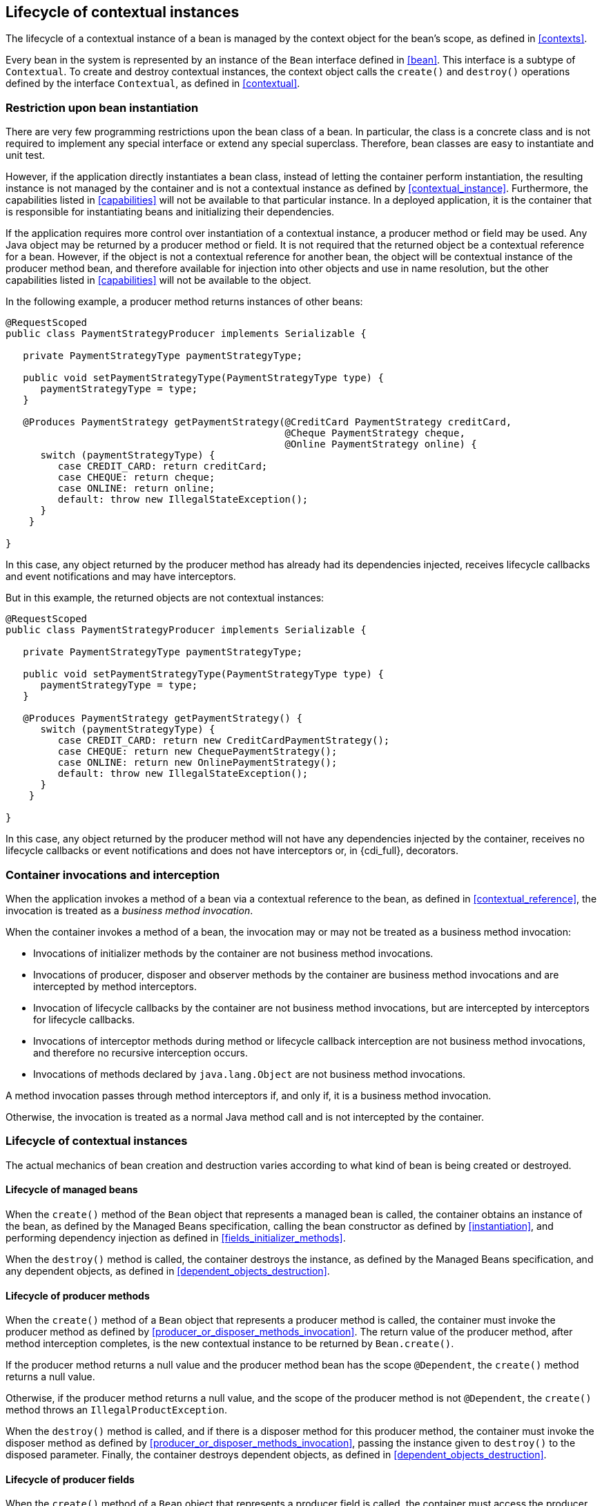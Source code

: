 [[lifecycle]]

== Lifecycle of contextual instances

The lifecycle of a contextual instance of a bean is managed by the context object for the bean's scope, as defined in <<contexts>>.

Every bean in the system is represented by an instance of the `Bean` interface defined in <<bean>>.
This interface is a subtype of `Contextual`. To create and destroy contextual instances, the context object calls the `create()` and `destroy()` operations defined by the interface `Contextual`, as defined in <<contextual>>.

[[bean_instantiation_restriction]]

=== Restriction upon bean instantiation

There are very few programming restrictions upon the bean class of a bean.
In particular, the class is a concrete class and is not required to implement any special interface or extend any special superclass.
Therefore, bean classes are easy to instantiate and unit test.

However, if the application directly instantiates a bean class, instead of letting the container perform instantiation, the resulting instance is not managed by the container and is not a contextual instance as defined by <<contextual_instance>>.
Furthermore, the capabilities listed in <<capabilities>> will not be available to that particular instance. In a deployed application, it is the container that is responsible for instantiating beans and initializing their dependencies.

If the application requires more control over instantiation of a contextual instance, a producer method or field may be used.
Any Java object may be returned by a producer method or field.
It is not required that the returned object be a contextual reference for a bean.
However, if the object is not a contextual reference for another bean, the object will be contextual instance of the producer method bean, and therefore available for injection into other objects and use in name resolution, but the other capabilities listed in <<capabilities>> will not be available to the object.

In the following example, a producer method returns instances of other beans:

[source, java]
----
@RequestScoped
public class PaymentStrategyProducer implements Serializable {
   
   private PaymentStrategyType paymentStrategyType;
   
   public void setPaymentStrategyType(PaymentStrategyType type) {
      paymentStrategyType = type;
   }

   @Produces PaymentStrategy getPaymentStrategy(@CreditCard PaymentStrategy creditCard,
                                                @Cheque PaymentStrategy cheque,
                                                @Online PaymentStrategy online) {
      switch (paymentStrategyType) {
         case CREDIT_CARD: return creditCard;
         case CHEQUE: return cheque;
         case ONLINE: return online;
         default: throw new IllegalStateException();
      }    
    }

}
----

In this case, any object returned by the producer method has already had its dependencies injected, receives lifecycle callbacks and event notifications and may have interceptors.

But in this example, the returned objects are not contextual instances:

[source, java]
----
@RequestScoped
public class PaymentStrategyProducer implements Serializable {
   
   private PaymentStrategyType paymentStrategyType;

   public void setPaymentStrategyType(PaymentStrategyType type) {
      paymentStrategyType = type;
   }

   @Produces PaymentStrategy getPaymentStrategy() {
      switch (paymentStrategyType) {
         case CREDIT_CARD: return new CreditCardPaymentStrategy();
         case CHEQUE: return new ChequePaymentStrategy();
         case ONLINE: return new OnlinePaymentStrategy();
         default: throw new IllegalStateException();
      }    
    }

}
----

In this case, any object returned by the producer method will not have any dependencies injected by the container, receives no lifecycle callbacks or event notifications and does not have interceptors or, in {cdi_full}, decorators.

[[biz_method]]

=== Container invocations and interception

When the application invokes a method of a bean via a contextual reference to the bean, as defined in <<contextual_reference>>, the invocation is treated as a _business method invocation_.

When the container invokes a method of a bean, the invocation may or may not be treated as a business method invocation:

* Invocations of initializer methods by the container are not business method invocations.
* Invocations of producer, disposer and observer methods by the container are business method invocations and are intercepted by method interceptors.
* Invocation of lifecycle callbacks by the container are not business method invocations, but are intercepted by interceptors for lifecycle callbacks.
* Invocations of interceptor methods during method or lifecycle callback interception are not business method invocations, and therefore no recursive interception occurs.
* Invocations of methods declared by `java.lang.Object` are not business method invocations.

A method invocation passes through method interceptors if, and only if, it is a business method invocation.

Otherwise, the invocation is treated as a normal Java method call and is not intercepted by the container.

[[contextual_instance_lifecycle]]

=== Lifecycle of contextual instances

The actual mechanics of bean creation and destruction varies according to what kind of bean is being created or destroyed.

[[managedbeanlifecycle]]

[[managed_bean_lifecycle]]

==== Lifecycle of managed beans

When the `create()` method of the `Bean` object that represents a managed bean is called, the container obtains an instance of the bean, as defined by the Managed Beans specification, calling the bean constructor as defined by <<instantiation>>, and performing dependency injection as defined in <<fields_initializer_methods>>.

When the `destroy()` method is called, the container destroys the instance, as defined by the Managed Beans specification, and any dependent objects, as defined in <<dependent_objects_destruction>>.



[[producer_method_lifecycle]]

==== Lifecycle of producer methods

When the `create()` method of a `Bean` object that represents a producer method is called, the container must invoke the producer method as defined by <<producer_or_disposer_methods_invocation>>.
The return value of the producer method, after method interception completes, is the new contextual instance to be returned by `Bean.create()`.

If the producer method returns a null value and the producer method bean has the scope `@Dependent`, the `create()` method returns a null value.

Otherwise, if the producer method returns a null value, and the scope of the producer method is not `@Dependent`, the `create()` method throws an `IllegalProductException`.

When the `destroy()` method is called, and if there is a disposer method for this producer method, the container must invoke the disposer method as defined by <<producer_or_disposer_methods_invocation>>, passing the instance given to `destroy()` to the disposed parameter.
Finally, the container destroys dependent objects, as defined in <<dependent_objects_destruction>>.

[[producer_field_lifecycle]]

==== Lifecycle of producer fields

When the `create()` method of a `Bean` object that represents a producer field is called, the container must access the producer field as defined by <<producer_fields_access>> to obtain the current value of the field.
The value of the producer field is the new contextual instance to be returned by `Bean.create()`.

If the producer field contains a null value and the producer field bean has the scope `@Dependent`, the `create()` method returns a null value.

Otherwise, if the producer field contains a null value, and the scope of the producer field is not `@Dependent`, the `create()` method throws an `IllegalProductException`.

When the `destroy()` method is called, and if there is a disposer method for this producer field, the container must invoke the disposer method as defined by <<producer_or_disposer_methods_invocation>>, passing the instance given to `destroy()` to the disposed parameter.

